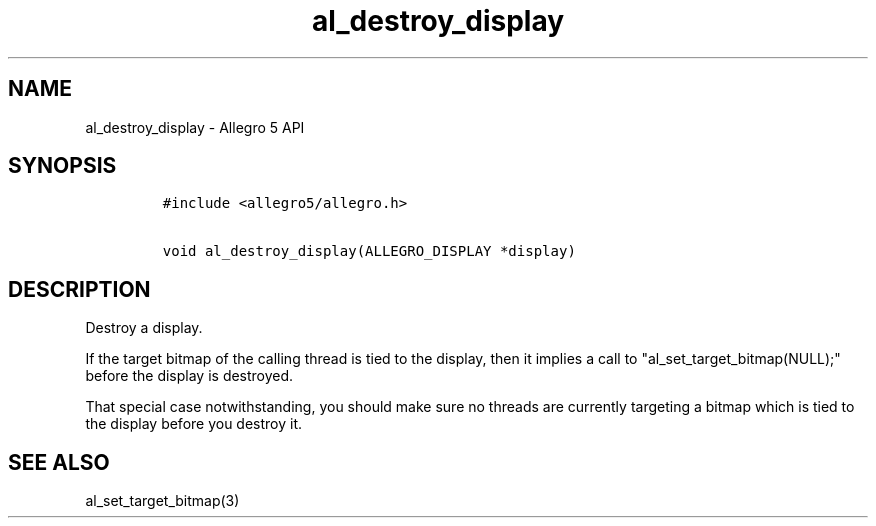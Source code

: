 .TH al_destroy_display 3 "" "Allegro reference manual"
.SH NAME
.PP
al_destroy_display - Allegro 5 API
.SH SYNOPSIS
.IP
.nf
\f[C]
#include\ <allegro5/allegro.h>

void\ al_destroy_display(ALLEGRO_DISPLAY\ *display)
\f[]
.fi
.SH DESCRIPTION
.PP
Destroy a display.
.PP
If the target bitmap of the calling thread is tied to the display, then
it implies a call to "al_set_target_bitmap(NULL);" before the display is
destroyed.
.PP
That special case notwithstanding, you should make sure no threads are
currently targeting a bitmap which is tied to the display before you
destroy it.
.SH SEE ALSO
.PP
al_set_target_bitmap(3)
